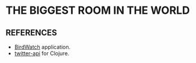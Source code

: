 # -*- mode: org; mode: visual-line; -*-
#+STARTUP: indent

* THE BIGGEST ROOM IN THE WORLD
** REFERENCES

- [[https://github.com/matthiasn/BirdWatch][BirdWatch]] application.
- [[https://github.com/adamwynne/twitter-api][twitter-api]] for Clojure.
